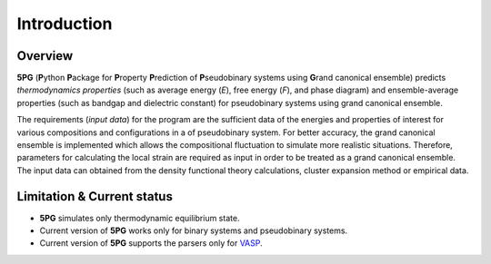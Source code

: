 Introduction
============


Overview
---------

**5PG** (**P**\ ython **P**\ ackage for **P**\ roperty **P**\ rediction of **P**\ seudobinary systems using **G**\ rand canonical ensemble) predicts *thermodynamics properties* (such as average energy (*E*), free energy (*F*), and phase diagram) and ensemble-average properties (such as bandgap and dielectric constant) for pseudobinary systems using grand canonical ensemble.

The requirements (*input data*) for the program are the sufficient data of the energies and properties of interest for various compositions and configurations in a of pseudobinary system. For better accuracy, the grand canonical ensemble is implemented which allows the compositional fluctuation to simulate more realistic situations. Therefore, parameters for calculating the local strain are required as input in order to be treated as a grand canonical ensemble. The input data can obtained from the density functional theory calculations, cluster expansion method or empirical data. 



Limitation & Current status
---------------------------

* **5PG** simulates only thermodynamic equilibrium state.
* Current version of **5PG** works only for binary systems and pseudobinary systems.
* Current version of **5PG** supports the parsers only for `VASP <https://www.vasp.at/>`_.


